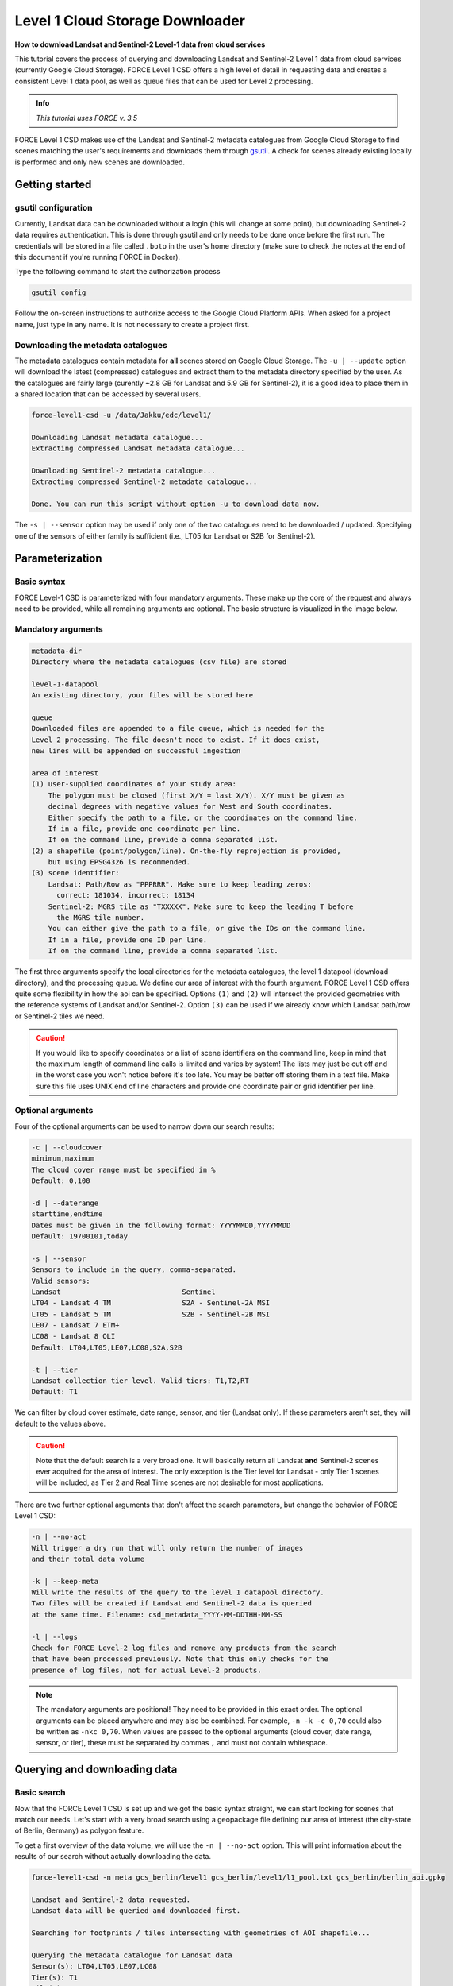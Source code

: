 .. _tut-l1csd:


Level 1 Cloud Storage Downloader
================================

**How to download Landsat and Sentinel-2 Level-1 data from cloud services**

This tutorial covers the process of querying and downloading Landsat and Sentinel-2 Level 1 data from cloud services (currently Google Cloud Storage).
FORCE Level 1 CSD offers a high level of detail in requesting data and creates a consistent Level 1 data pool, as well as queue files that can be used for Level 2 processing.

.. admonition:: Info

   *This tutorial uses FORCE v. 3.5*

FORCE Level 1 CSD makes use of the Landsat and Sentinel-2 metadata catalogues from Google Cloud Storage to find scenes matching the user's requirements and downloads them through `gsutil <https://cloud.google.com/storage/docs/gsutil>`_.
A check for scenes already existing locally is performed and only new scenes are downloaded.


Getting started
---------------


gsutil configuration
""""""""""""""""""""

Currently, Landsat data can be downloaded without a login (this will change at some point), but downloading Sentinel-2 data requires authentication.
This is done through gsutil and only needs to be done once before the first run.
The credentials will be stored in a file called ``.boto`` in the user's home directory (make sure to check the notes at the end of this document if you're running FORCE in Docker).

Type the following command to start the authorization process

.. code-block:: none

    gsutil config


Follow the on-screen instructions to authorize access to the Google Cloud Platform APIs.
When asked for a project name, just type in any name. It is not necessary to create a project first.


Downloading the metadata catalogues
"""""""""""""""""""""""""""""""""""

The metadata catalogues contain metadata for **all** scenes stored on Google Cloud Storage.
The ``-u | --update`` option will download the latest (compressed) catalogues and extract them to the metadata directory specified by the user.
As the catalogues are fairly large (curently ~2.8 GB for Landsat and 5.9 GB for Sentinel-2), it is a good idea to place them in a shared location that can be accessed by several users.

.. code-block:: none

    force-level1-csd -u /data/Jakku/edc/level1/

    Downloading Landsat metadata catalogue...
    Extracting compressed Landsat metadata catalogue...

    Downloading Sentinel-2 metadata catalogue...
    Extracting compressed Sentinel-2 metadata catalogue...

    Done. You can run this script without option -u to download data now.


The ``-s | --sensor`` option may be used if only one of the two catalogues need to be downloaded / updated.
Specifying one of the sensors of either family is sufficient (i.e., LT05 for Landsat or S2B for Sentinel-2).


Parameterization
----------------


Basic syntax
""""""""""""

FORCE Level-1 CSD is parameterized with four mandatory arguments.
These make up the core of the request and always need to be provided, while all remaining arguments are optional. The basic structure is visualized in the image below.

.. figure:: img/tutorial-l1csd-syntax.jpg


Mandatory arguments
"""""""""""""""""""

.. code-block:: none

  metadata-dir
  Directory where the metadata catalogues (csv file) are stored

  level-1-datapool
  An existing directory, your files will be stored here

  queue
  Downloaded files are appended to a file queue, which is needed for the
  Level 2 processing. The file doesn't need to exist. If it does exist,
  new lines will be appended on successful ingestion

  area of interest
  (1) user-supplied coordinates of your study area:
      The polygon must be closed (first X/Y = last X/Y). X/Y must be given as
      decimal degrees with negative values for West and South coordinates.
      Either specify the path to a file, or the coordinates on the command line.
      If in a file, provide one coordinate per line.
      If on the command line, provide a comma separated list.
  (2) a shapefile (point/polygon/line). On-the-fly reprojection is provided,
      but using EPSG4326 is recommended.
  (3) scene identifier:
      Landsat: Path/Row as "PPPRRR". Make sure to keep leading zeros:
        correct: 181034, incorrect: 18134
      Sentinel-2: MGRS tile as "TXXXXX". Make sure to keep the leading T before
        the MGRS tile number.
      You can either give the path to a file, or give the IDs on the command line.
      If in a file, provide one ID per line.
      If on the command line, provide a comma separated list.


The first three arguments specify the local directories for the metadata catalogues, the level 1 datapool (download directory), and the processing queue.
We define our area of interest with the fourth argument.
FORCE Level 1 CSD offers quite some flexibility in how the aoi can be specified.
Options ``(1)`` and ``(2)`` will intersect the provided geometries with the reference systems of Landsat and/or Sentinel-2.
Option ``(3)`` can be used if we already know which Landsat path/row or Sentinel-2 tiles we need.

.. caution::
    If you would like to specify coordinates or a list of scene identifiers on the command line, keep in mind that the maximum length of command line calls is limited and varies by system!
    The lists may just be cut off and in the worst case you won't notice before it's too late.
    You may be better off storing them in a text file.
    Make sure this file uses UNIX end of line characters and provide one coordinate pair or grid identifier per line.


Optional arguments
""""""""""""""""""

Four of the optional arguments can be used to narrow down our search results:

.. code-block:: none

  -c | --cloudcover
  minimum,maximum
  The cloud cover range must be specified in %
  Default: 0,100

  -d | --daterange
  starttime,endtime
  Dates must be given in the following format: YYYYMMDD,YYYYMMDD
  Default: 19700101,today

  -s | --sensor
  Sensors to include in the query, comma-separated.
  Valid sensors:
  Landsat                             Sentinel
  LT04 - Landsat 4 TM                 S2A - Sentinel-2A MSI
  LT05 - Landsat 5 TM                 S2B - Sentinel-2B MSI
  LE07 - Landsat 7 ETM+
  LC08 - Landsat 8 OLI
  Default: LT04,LT05,LE07,LC08,S2A,S2B

  -t | --tier
  Landsat collection tier level. Valid tiers: T1,T2,RT
  Default: T1


We can filter by cloud cover estimate, date range, sensor, and tier (Landsat only).
If these parameters aren't set, they will default to the values above.

.. caution::

  Note that the default search is a very broad one. It will basically return all Landsat **and** Sentinel-2 scenes ever acquired for the area of interest.
  The only exception is the Tier level for Landsat - only Tier 1 scenes will be included, as Tier 2 and Real Time scenes are not desirable for most applications.


There are two further optional arguments that don't affect the search parameters, but change the behavior of FORCE Level 1 CSD:

.. code-block:: none

  -n | --no-act
  Will trigger a dry run that will only return the number of images
  and their total data volume

  -k | --keep-meta
  Will write the results of the query to the level 1 datapool directory.
  Two files will be created if Landsat and Sentinel-2 data is queried
  at the same time. Filename: csd_metadata_YYYY-MM-DDTHH-MM-SS

  -l | --logs
  Check for FORCE Level-2 log files and remove any products from the search
  that have been processed previously. Note that this only checks for the
  presence of log files, not for actual Level-2 products.


.. note::

    The mandatory arguments are positional!
    They need to be provided in this exact order.
    The optional arguments can be placed anywhere and may also be combined.
    For example, ``-n -k -c 0,70`` could also be written as ``-nkc 0,70``.
    When values are passed to the optional arguments (cloud cover, date range, sensor, or tier), these must be separated by commas ``,`` and must not contain whitespace.


Querying and downloading data
-----------------------------


Basic search
""""""""""""

Now that the FORCE Level 1 CSD is set up and we got the basic syntax straight, we can start looking for scenes that match our needs.
Let's start with a very broad search using a geopackage file defining our area of interest (the city-state of Berlin, Germany) as polygon feature.

To get a first overview of the data volume, we will use the ``-n | --no-act`` option.
This will print information about the results of our search without actually downloading the data.


.. code-block:: none

    force-level1-csd -n meta gcs_berlin/level1 gcs_berlin/level1/l1_pool.txt gcs_berlin/berlin_aoi.gpkg

    Landsat and Sentinel-2 data requested.
    Landsat data will be queried and downloaded first.

    Searching for footprints / tiles intersecting with geometries of AOI shapefile...

    Querying the metadata catalogue for Landsat data
    Sensor(s): LT04,LT05,LE07,LC08
    Tier(s): T1
    Tile(s): 192023,192024,193023,193024
    Daterange: 19700101 to 20201013
    Cloud cover minimum: 0%, maximum: 100%

    2510 Landsat Level 1 scenes matching criteria found
    827.38GB data volume found.

    Searching for footprints / tiles intersecting with geometries of AOI shapefile...

    Querying the metadata catalogue for Sentinel2 data
    Sensor(s): S2A,S2B
    Tile(s): T32UQD,T33UUT,T33UUU,T33UVT,T33UVU
    Daterange: 19700101 to 20201013
    Cloud cover minimum: 0%, maximum: 100%

    4152 Sentinel2 Level 1 scenes matching criteria found
    1.78TB data volume found.

    Done.


FORCE Level 1 CSD will print all details about the query parameters, as well as number of scenes found and total data volume for Landsat and Sentinel-2 data.


Refining the search parameters
""""""""""""""""""""""""""""""

Even though our area of interest is small, the data volume is substantial.
Let's say we're only interested in Sentinel-2B data from the year 2019 with cloud cover less than 70%.
We can use the ``-c | --cloud-cover`` to define the cloud cover threshold, ``-d | --daterange`` to only retrieve scenes between Jan 1, 2019 and Dec 31, 2019, and ``-s | --sensor`` to specify S2B as target sensor.

.. code-block:: none

    force-level1-csd -n -c 0,70 -d 20190101,20190430 -s S2B meta gcs_berlin/level1 gcs_berlin/level1/l1_pool.txt gcs_berlin/berlin_aoi.gpkg

    Searching for footprints / tiles intersecting with geometries of AOI shapefile...

    Querying the metadata catalogue for Sentinel2 data
    Sensor(s): S2B
    Tile(s): T32UQD,T33UUT,T33UUU,T33UVT,T33UVU
    Daterange: 20190101 to 20190430
    Cloud cover minimum: 0%, maximum: 70%

    97 Sentinel2 Level 1 scenes matching criteria found
    49.44GB data volume found.

    Done.


That makes a huge difference - we're down from 1.78TB to 49.44GB of data.
However, considering the Sentinel-2 reference system, there still may be some redundancy in the data.
We can see that FORCE Level 1 CSD found five MGRS tiles intersecting with the AOI.
That's quite a lot of tiles if we consider that Berlin covers less than 900km², while each S2 tile is 12.100km² large.
Let's take a look at how our area of interest is located in relation to the Sentinel-2 MGRS reference system:

.. figure:: img/tutorial-l1csd-s2grid-berlin.jpg

    AOI (blue polygon) in relation to the Sentinel-2 reference system (black lines).


As we can see, the two northern tiles are probably sufficient to get all the data we need.
The north/south overlap of T33UUU/T33UUT and T33UVU/T33UVT does not provide additional data, neither does the overlap of T33UUU and T33UQD.
We can directly specify the desired tiles (comma-separated) as aoi:

.. code-block:: none

    force-level1-csd -n -c 0,70 -d 20190101,20191231 -s S2B meta gcs_berlin/level1 gcs_berlin/level1/l1_pool.txt T33UUU,T33UVU

    Querying the metadata catalogue for Sentinel2 data
    Sensor(s): S2B
    Tile(s): T33UUU,T33UVU
    Daterange: 20190101 to 20190430
    Cloud cover minimum: 0%, maximum: 70%

    44 Sentinel2 Level 1 scenes matching criteria found
    21.06GB data volume found.

    Done.


Download
""""""""

When we're happy with the results, we can remove the ``-n | --no-act`` option to start downloading

.. code-block:: none

    force-level1-csd -c 0,70 -d 20190101,20191231 -s S2B meta gcs_berlin/level1 gcs_berlin/level1/l1_pool.txt T33UUU,T33UVU

    Querying the metadata catalogue for Sentinel2 data
    Sensor(s): S2B
    Tile(s): T33UUU,T33UVU
    Daterange: 20190101 to 20190430
    Cloud cover minimum: 0%, maximum: 70%

    44 Sentinel2 Level 1 scenes matching criteria found
    21.06GB data volume found.

    Starting to download 44 Sentinel2 Level 1 scenes


    Downloading S2B_MSIL1C_20190119T101339_N0207_R022_T33UVU_20190119T121912(5 of 44)...

    |===========                                                                            |  13 %


General notes
-------------


Scenes are stored in folders named after their corresponding path/row (Landsat) or MGRS tile (Sentinel-2).
The status bar will update after every scene that has successfully been downloaded.
Any scenes that have already been downloaded will be skipped and a notification will be printed.
If the download was canceled at some point and a scene wasn't fully downloaded, FORCE Level 1 CSD will delete that scene and redownload it.


Sentinel-2 scenes
"""""""""""""""""


The processing baseline for Landsat data is standardized by the Collection format.
For Sentinel-2 we found that there were duplicate scenes with different processing baselines or processing dates.
FORCE Level 1 CSD will check for duplicates and only download the version with the highest processing baseline or latest processing date if the processing baseline is the same.


Saving metadata
---------------

FORCE Level 1 CSD offers the possibility to save the metadata of the scenes that matched the specified requirements.
Having easy access to this kind of information can be very helpful when creating statistics and visualizations about data availability over time, cloud cover distribution over time, data volume (e.g., per sensor or year), etc.
Using the ``-k | --keep-meta`` option will save the results of the current query to the Level 1 datapool folder under the file name

.. code-block:: none

    csd_metadata_[platform]_YYYY-MM-DDTHH-MM-SS.txt


The timestamp refers to the time when the request was made.
``[platform]`` refers to the satellite platform (Landsat or Sentinel-2).

The ``-k | --keep-meta`` option can be combined with the ``-n | --no-act`` option to acquire the metadata without downloading any data.
If Landsat and Sentinel-2 data is queried at the same time, two separate files will be created.

.. code-block:: none

    ls gcs_berlin/level1

    csd_metadata_2020-10-01T19-48-16.txt
    csd_metadata_2020-10-01T19-48-21.txt
    l1_pool.txt
    T33UUU
    T33UVU

.. note::

    When analyzing metadata, keep in mind that Google's catalogues use different column names for Landsat and Sentinel-2.

    .. code-block:: none

        head -n 1 edc/level1/metadata_landsat.csv
        SCENE_ID,PRODUCT_ID,SPACECRAFT_ID,SENSOR_ID,DATE_ACQUIRED,COLLECTION_NUMBER,COLLECTION_CATEGORY,SENSING_TIME,DATA_TYPE,WRS_PATH,WRS_ROW,CLOUD_COVER,NORTH_LAT,SOUTH_LAT,WEST_LON,EAST_LON,TOTAL_SIZE,BASE_URL

        head -n 1 edc/level1/metadata_sentinel2.csv
        GRANULE_ID,PRODUCT_ID,DATATAKE_IDENTIFIER,MGRS_TILE,SENSING_TIME,TOTAL_SIZE,CLOUD_COVER,GEOMETRIC_QUALITY_FLAG,GENERATION_TIME,NORTH_LAT,SOUTH_LAT,WEST_LON,EAST_LON,BASE_URL


Information for Docker users
----------------------------

If you are running FORCE in Docker, there is a different user in the container than on the host machine.
This is a problem for gsutil as the config file is stored there by default.
You can work around this by mounting the folder where your ``.boto`` file is located (usually your home directory) and set an environment variable that points gsutil there.
For details about this, please see our instructions on :ref:`Docker usage <docker_use>`.

------------

.. |author-pic| image:: profile/sernst.jpg


+--------------+------------------------------------------------------------------------------------------------------------+
+ |author-pic| + This tutorial was written by                                                                               +
+              + `Stefan Ernst <https://www.geographie.hu-berlin.de/en/professorships/eol/people/labmembers/stefan-ernst>`_,+
+              + contributor to **FORCE**,                                                                                  +
+              + researcher at `EOL <https://www.geographie.hu-berlin.de/en/professorships/eol>`_.                          +
+              + *Views are his own.*                                                                                       +
+--------------+------------------------------------------------------------------------------------------------------------+
+ **EO**, **ARD**, **Data Science**, **Open Science**                                                                       +
+--------------+------------------------------------------------------------------------------------------------------------+
